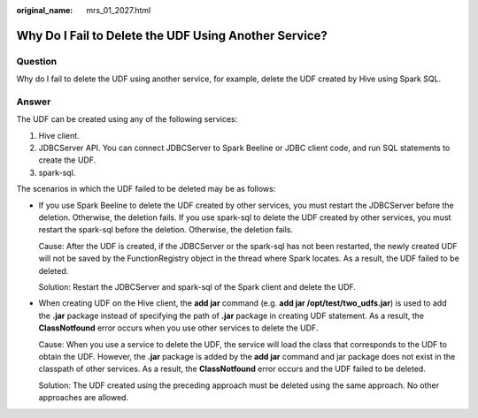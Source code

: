 :original_name: mrs_01_2027.html

.. _mrs_01_2027:

Why Do I Fail to Delete the UDF Using Another Service?
======================================================

Question
--------

Why do I fail to delete the UDF using another service, for example, delete the UDF created by Hive using Spark SQL.

Answer
------

The UDF can be created using any of the following services:

#. Hive client.
#. JDBCServer API. You can connect JDBCServer to Spark Beeline or JDBC client code, and run SQL statements to create the UDF.
#. spark-sql.

The scenarios in which the UDF failed to be deleted may be as follows:

-  If you use Spark Beeline to delete the UDF created by other services, you must restart the JDBCServer before the deletion. Otherwise, the deletion fails. If you use spark-sql to delete the UDF created by other services, you must restart the spark-sql before the deletion. Otherwise, the deletion fails.

   Cause: After the UDF is created, if the JDBCServer or the spark-sql has not been restarted, the newly created UDF will not be saved by the FunctionRegistry object in the thread where Spark locates. As a result, the UDF failed to be deleted.

   Solution: Restart the JDBCServer and spark-sql of the Spark client and delete the UDF.

-  When creating UDF on the Hive client, the **add jar** command (e.g. **add jar /opt/test/two_udfs.jar**) is used to add the **.jar** package instead of specifying the path of **.jar** package in creating UDF statement. As a result, the **ClassNotfound** error occurs when you use other services to delete the UDF.

   Cause: When you use a service to delete the UDF, the service will load the class that corresponds to the UDF to obtain the UDF. However, the **.jar** package is added by the **add jar** command and jar package does not exist in the classpath of other services. As a result, the **ClassNotfound** error occurs and the UDF failed to be deleted.

   Solution: The UDF created using the preceding approach must be deleted using the same approach. No other approaches are allowed.
